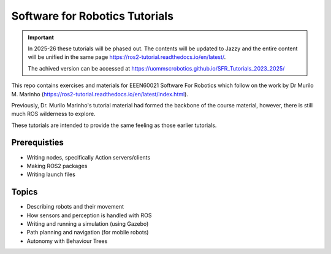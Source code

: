 .. SFR_Tutorials documentation master file, created by
   sphinx-quickstart on Wed Nov 22 19:22:30 2023.
   You can adapt this file completely to your liking, but it should at least
   contain the root `toctree` directive.

Software for Robotics Tutorials
=========================================

.. important::

   In 2025-26 these tutorials will be phased out.
   The contents will be updated to Jazzy and the entire content will be unified in the same page
   https://ros2-tutorial.readthedocs.io/en/latest/.

   The achived version can be accessed at https://uommscrobotics.github.io/SFR_Tutorials_2023_2025/

This repo contains exercises and materials for EEEN60021 Software For Robotics which follow on the work by Dr Murilo M. Marinho (https://ros2-tutorial.readthedocs.io/en/latest/index.html).


Previously, Dr. Murilo Marinho's tutorial material had formed the backbone of the course material, however, there is still much ROS wilderness to explore.

These tutorials are intended to provide the same feeling as those earlier tutorials.

Prerequisties
-------------
- Writing nodes, specifically Action servers/clients
- Making ROS2 packages
- Writing launch files


Topics
------
- Describing robots and their movement
- How sensors and perception is handled with ROS
- Writing and running a simulation (using Gazebo)
- Path planning and navigation (for mobile robots)
- Autonomy with Behaviour Trees


.. Indices and tables
.. ==================

.. * :ref:`genindex`
.. * :ref:`modindex`
.. * :ref:`search`
